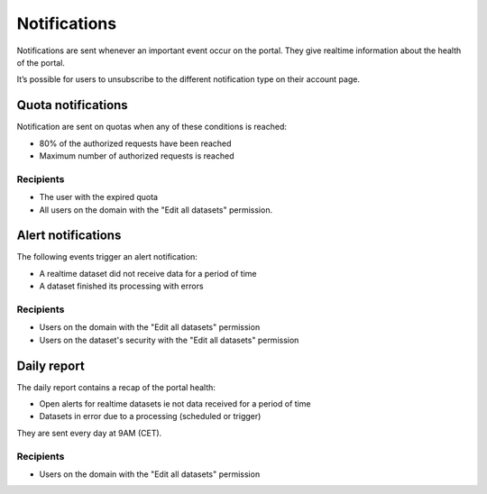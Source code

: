 Notifications
=============

Notifications are sent whenever an important event occur on the portal. They give realtime information about the health of the portal.

It’s possible for users to unsubscribe to the different notification type on their account page.

Quota notifications
-------------------

Notification are sent on quotas when any of these conditions is reached:

- 80% of the authorized requests have been reached
- Maximum number of authorized requests is reached


Recipients
~~~~~~~~~~

- The user with the expired quota
- All users on the domain with the "Edit all datasets" permission.


Alert notifications
-------------------

The following events trigger an alert notification:

- A realtime dataset did not receive data for a period of time
- A dataset finished its processing with errors


Recipients
~~~~~~~~~~

- Users on the domain with the "Edit all datasets" permission
- Users on the dataset's security with the "Edit all datasets" permission


Daily report
------------

The daily report contains a recap of the portal health:

- Open alerts for realtime datasets ie not data received for a period of time
- Datasets in error due to a processing (scheduled or trigger)

They are sent every day at 9AM (CET).


Recipients
~~~~~~~~~~

- Users on the domain with the "Edit all datasets" permission
